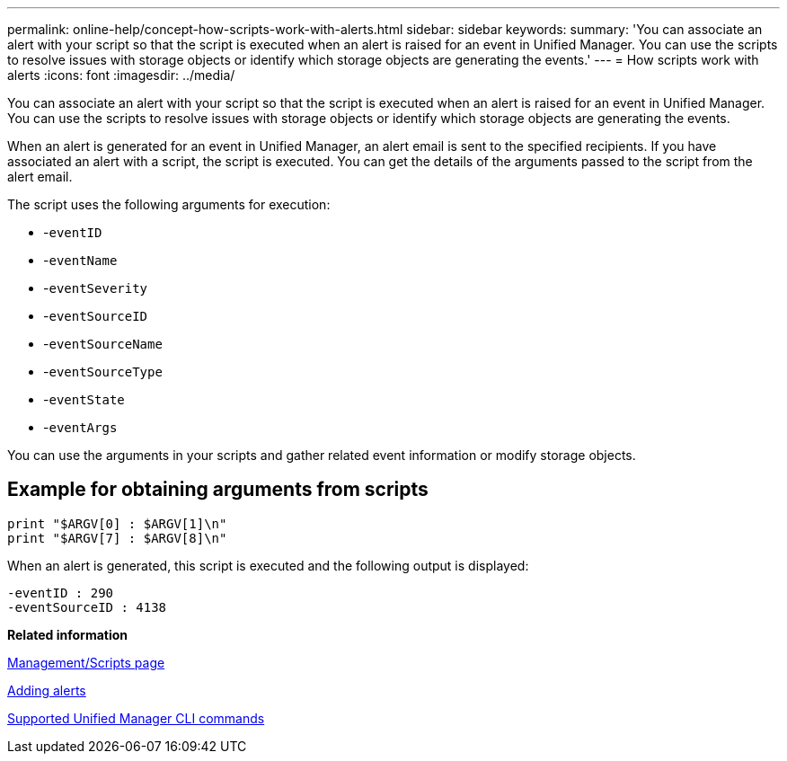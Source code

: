 ---
permalink: online-help/concept-how-scripts-work-with-alerts.html
sidebar: sidebar
keywords: 
summary: 'You can associate an alert with your script so that the script is executed when an alert is raised for an event in Unified Manager. You can use the scripts to resolve issues with storage objects or identify which storage objects are generating the events.'
---
= How scripts work with alerts
:icons: font
:imagesdir: ../media/

[.lead]
You can associate an alert with your script so that the script is executed when an alert is raised for an event in Unified Manager. You can use the scripts to resolve issues with storage objects or identify which storage objects are generating the events.

When an alert is generated for an event in Unified Manager, an alert email is sent to the specified recipients. If you have associated an alert with a script, the script is executed. You can get the details of the arguments passed to the script from the alert email.

The script uses the following arguments for execution:

* -`eventID`
* -`eventName`
* -`eventSeverity`
* -`eventSourceID`
* -`eventSourceName`
* -`eventSourceType`
* -`eventState`
* -`eventArgs`

You can use the arguments in your scripts and gather related event information or modify storage objects.

== Example for obtaining arguments from scripts

----
print "$ARGV[0] : $ARGV[1]\n"
print "$ARGV[7] : $ARGV[8]\n"
----

When an alert is generated, this script is executed and the following output is displayed:

----
-eventID : 290
-eventSourceID : 4138
----

*Related information*

xref:reference-management-scripts-page.adoc[Management/Scripts page]

xref:task-adding-alerts.adoc[Adding alerts]

xref:reference-supported-unified-manager-cli-commands.adoc[Supported Unified Manager CLI commands]
